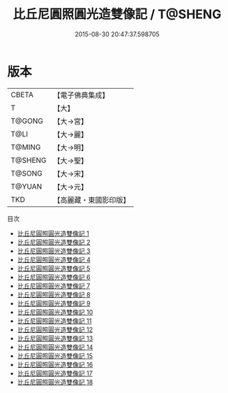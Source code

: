#+TITLE: 比丘尼圓照圓光造雙像記 / T@SHENG

#+DATE: 2015-08-30 20:47:37.598705
* 版本
 |     CBETA|【電子佛典集成】|
 |         T|【大】     |
 |    T@GONG|【大→宮】   |
 |      T@LI|【大→麗】   |
 |    T@MING|【大→明】   |
 |   T@SHENG|【大→聖】   |
 |    T@SONG|【大→宋】   |
 |    T@YUAN|【大→元】   |
 |       TKD|【高麗藏・東國影印版】|
目次
 - [[file:KR6l0007_001.txt][比丘尼圓照圓光造雙像記 1]]
 - [[file:KR6l0007_002.txt][比丘尼圓照圓光造雙像記 2]]
 - [[file:KR6l0007_003.txt][比丘尼圓照圓光造雙像記 3]]
 - [[file:KR6l0007_004.txt][比丘尼圓照圓光造雙像記 4]]
 - [[file:KR6l0007_005.txt][比丘尼圓照圓光造雙像記 5]]
 - [[file:KR6l0007_006.txt][比丘尼圓照圓光造雙像記 6]]
 - [[file:KR6l0007_007.txt][比丘尼圓照圓光造雙像記 7]]
 - [[file:KR6l0007_008.txt][比丘尼圓照圓光造雙像記 8]]
 - [[file:KR6l0007_009.txt][比丘尼圓照圓光造雙像記 9]]
 - [[file:KR6l0007_010.txt][比丘尼圓照圓光造雙像記 10]]
 - [[file:KR6l0007_011.txt][比丘尼圓照圓光造雙像記 11]]
 - [[file:KR6l0007_012.txt][比丘尼圓照圓光造雙像記 12]]
 - [[file:KR6l0007_013.txt][比丘尼圓照圓光造雙像記 13]]
 - [[file:KR6l0007_014.txt][比丘尼圓照圓光造雙像記 14]]
 - [[file:KR6l0007_015.txt][比丘尼圓照圓光造雙像記 15]]
 - [[file:KR6l0007_016.txt][比丘尼圓照圓光造雙像記 16]]
 - [[file:KR6l0007_017.txt][比丘尼圓照圓光造雙像記 17]]
 - [[file:KR6l0007_018.txt][比丘尼圓照圓光造雙像記 18]]
